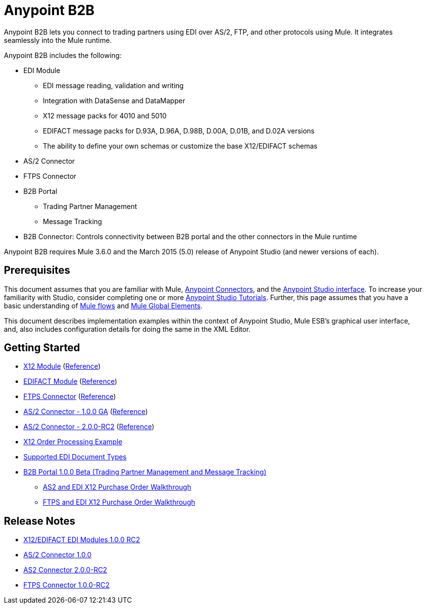 = Anypoint B2B
:keywords: b2b, as2, edi, x12, edifact, portal, ftp

Anypoint B2B lets you connect to trading partners using EDI over AS/2, FTP, and other protocols using Mule. It integrates seamlessly into the Mule runtime.

Anypoint B2B includes the following:

* EDI Module

** EDI message reading, validation and writing
** Integration with DataSense and DataMapper
** X12 message packs for 4010 and 5010
** EDIFACT message packs for D.93A, D.96A, D.98B, D.00A, D.01B, and D.02A versions
** The ability to define your own schemas or customize the base X12/EDIFACT schemas

* AS/2 Connector

* FTPS Connector

* B2B Portal

** Trading Partner Management
** Message Tracking

* B2B Connector: Controls connectivity between B2B portal and the other connectors in the Mule runtime

Anypoint B2B requires Mule 3.6.0 and the March 2015 (5.0) release of Anypoint Studio (and newer versions of each).

== Prerequisites

This document assumes that you are familiar with Mule, link:/documentation/display/current/Anypoint+Connectors[Anypoint Connectors], and the link:/documentation/display/current/Anypoint+Studio+Essentials[Anypoint Studio interface]. To increase your familiarity with Studio, consider completing one or more link:/documentation/display/current/Basic+Studio+Tutorial[Anypoint Studio Tutorials]. Further, this page assumes that you have a basic understanding of link:/documentation/display/current/Mule+Concepts[Mule flows] and link:/documentation/display/current/Global+Elements[Mule Global Elements]. 

This document describes implementation examples within the context of Anypoint Studio, Mule ESB’s graphical user interface, and, also includes configuration details for doing the same in the XML Editor.

== Getting Started

* link:/docs/display/current/X12+Module[X12 Module] (http://mulesoft.github.io/edi-module/x12/[Reference])
* link:/docs/display/current/EDIFACT+Module[EDIFACT Module] (http://mulesoft.github.io/edi-module/edifact/[Reference])
* link:/docs/display/current/FTPS+Connector[FTPS Connector] (http://modusintegration.github.io/mule-connector-ftps/[Reference])
* link:/docs/pages/viewpage.action?pageId=123699312[AS/2 Connector - 1.0.0 GA] (http://modusintegration.github.io/mule-connector-as2/[Reference])
* link:/docs/display/current/AS2+Connector+2.0.0+RC[AS/2 Connector - 2.0.0-RC2] (http://modusintegration.github.io/mule-connector-as2/[Reference])
* link:/docs/display/current/EDI+X12+Order+Processing+Example[X12 Order Processing Example]
* link:/docs/display/current/Supported+EDI+Document+Types[Supported EDI Document Types]
* link:/docs/display/current/Introduction+to+Anypoint+B2B+Portal[B2B Portal 1.0.0 Beta (Trading Partner Management and Message Tracking)]
** link:/docs/pages/viewpage.action?pageId=133267996[AS2 and EDI X12 Purchase Order Walkthrough]
** link:/docs/pages/viewpage.action?pageId=133267998[FTPS and EDI X12 Purchase Order Walkthrough]

== Release Notes

* link:/docs/pages/viewpage.action?pageId=132810265[X12/EDIFACT EDI Modules 1.0.0 RC2]
* link:/docs/pages/viewpage.action?pageId=123699530[AS/2 Connector 1.0.0]
* link:/docs/display/current/AS2+Connector+2.0.0-RC2+Release+Notes[AS2 Connector 2.0.0-RC2]
* link:/docs/display/current/FTPS+Connector+1.0.0-RC2+Release+Notes[FTPS Connector 1.0.0-RC2]
